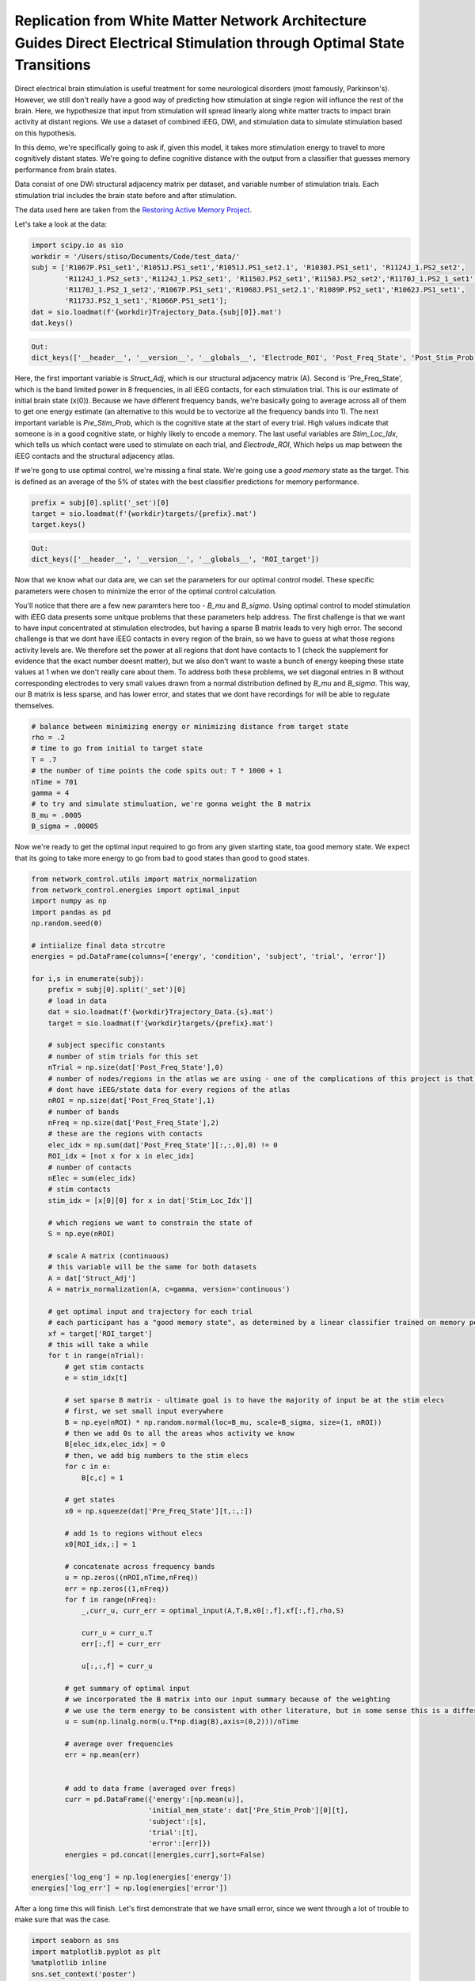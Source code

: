.. optimal_energy_ieeg_stim:

Replication from White Matter Network Architecture Guides Direct Electrical Stimulation through Optimal State Transitions
========================================================

Direct electrical brain stimulation is useful treatment for some neurological disorders (most famously, Parkinson's). However, 
we still don't really have a good way of predicting how stimulation at single region will influnce the rest of the brain. Here, 
we hypothesize that input from stimulation will spread linearly along white matter tracts to impact brain activity at distant regions. 
We use a dataset of combined iEEG, DWI, and stimulation data to simulate stimulation based on this hypothesis. 

In this demo, we're specifically going to ask if, given this model, it takes more stimulation energy to travel to more cognitively distant states.
We're going to define cognitive distance with the output from a classifier that guesses memory performance from brain states.

Data consist of one DWi structural adjacency matrix per dataset, and variable number of stimulation trials. Each stimulation trial includes the brain state before and after stimulation.

The data used here are taken from the
`Restoring Active Memory Project <http://memory.psych.upenn.edu/RAM>`_.

Let's take a look at the data:

.. code-block:: default

    import scipy.io as sio
    workdir = '/Users/stiso/Documents/Code/test_data/'
    subj = ['R1067P.PS1_set1','R1051J.PS1_set1','R1051J.PS1_set2.1', 'R1030J.PS1_set1', 'R1124J_1.PS2_set2',
            'R1124J_1.PS2_set3','R1124J_1.PS2_set1', 'R1150J.PS2_set1','R1150J.PS2_set2','R1170J_1.PS2_1_set1',
            'R1170J_1.PS2_1_set2','R1067P.PS1_set1','R1068J.PS1_set2.1','R1089P.PS2_set1','R1062J.PS1_set1',
            'R1173J.PS2_1_set1','R1066P.PS1_set1'];
    dat = sio.loadmat(f'{workdir}Trajectory_Data.{subj[0]}.mat')
    dat.keys()


.. code-block:: none

    Out:
    dict_keys(['__header__', '__version__', '__globals__', 'Electrode_ROI', 'Post_Freq_State', 'Post_Stim_Prob', 'Pre_Freq_State', 'Pre_Stim_Prob', 'Stim_Amp', 'Stim_Duration', 'Stim_Freq', 'Stim_Loc_Idx', 'Struct_Adj'])

Here, the first important variable is `Struct_Adj`, which is our structural adjacency matrix (A). Second is 'Pre_Freq_State', which is the band limited power in 8 frequencies, in all iEEG contacts, for each stimulation trial. This is our estimate of initial brain state (x(0)).
Because we have different frequency bands, we're basically going to average across all of them to get one energy estimate (an alternative to this would be to vectorize all the frequency bands into 1). 
The next important variable is `Pre_Stim_Prob`, which is the cognitive state at the start of every trial. High values indicate that 
someone is in a good cognitive state, or highly likely to encode a memory. The last useful variables are `Stim_Loc_Idx`, which tells us which contact were used to stimulate on each trial, and `Electrode_ROI`, 
Which helps us map between the iEEG contacts and the structural adjacency atlas.

If we're gong to use optimal control, we're missing a final state. We're going use a `good memory` state as the target. This is defined as
an average of the 5% of states with the best classifier predictions for memory performance. 

.. code-block:: default

    prefix = subj[0].split('_set')[0]
    target = sio.loadmat(f'{workdir}targets/{prefix}.mat')
    target.keys()


.. code-block:: none

    Out:
    dict_keys(['__header__', '__version__', '__globals__', 'ROI_target'])

Now that we know what our data are, we can set the parameters for our optimal control model. These specific parameters were chosen to minimize the
error of the optimal control calculation. 

You'll notice that there are a few new paramters here too - `B_mu` and `B_sigma`. Using optimal control to model stimulation with iEEG 
data presents some unitque problems that these parameters help address. The first challenge is that we want to have input concentrated at stimulation 
electrodes, but having a sparse B matrix leads to very high error. The second challenge is that we dont have iEEG contacts in every region of the brain, so we have to guess 
at what those regions activity levels are. We therefore set the power at all regions that dont have contacts to 1 (check the supplement for evidence that the exact number doesnt matter),
but we also don't want to waste a bunch of energy keeping these state values at 1 when we don't really care about them. To address both these
problems, we set diagonal entries in B without corresponding electrodes to very small values drawn from a normal distribution defined by `B_mu` and
`B_sigma`. This way, our B matrix is less sparse, and has lower error, and states that we dont have recordings for will be able to regulate themselves.

.. code-block:: default

    # balance between minimizing energy or minimizing distance from target state
    rho = .2  
    # time to go from initial to target state
    T = .7      
    # the number of time points the code spits out: T * 1000 + 1
    nTime = 701 
    gamma = 4
    # to try and simulate stimuluation, we're gonna weight the B matrix
    B_mu = .0005 
    B_sigma = .00005

Now we're ready to get the optimal input required to go from any given starting state, toa good memory state. We expect that its going to take more 
energy to go from bad to good states than good to good states.

.. code-block:: default

    from network_control.utils import matrix_normalization
    from network_control.energies import optimal_input
    import numpy as np
    import pandas as pd
    np.random.seed(0)

    # intiialize final data strcutre
    energies = pd.DataFrame(columns=['energy', 'condition', 'subject', 'trial', 'error'])

    for i,s in enumerate(subj):
        prefix = subj[0].split('_set')[0]
        # load in data
        dat = sio.loadmat(f'{workdir}Trajectory_Data.{s}.mat')
        target = sio.loadmat(f'{workdir}targets/{prefix}.mat')
        
        # subject specific constants
        # number of stim trials for this set
        nTrial = np.size(dat['Post_Freq_State'],0)
        # number of nodes/regions in the atlas we are using - one of the complications of this project is that we 
        # dont have iEEG/state data for every regions of the atlas
        nROI = np.size(dat['Post_Freq_State'],1) 
        # number of bands
        nFreq = np.size(dat['Post_Freq_State'],2)
        # these are the regions with contacts
        elec_idx = np.sum(dat['Post_Freq_State'][:,:,0],0) != 0 
        ROI_idx = [not x for x in elec_idx]
        # number of contacts
        nElec = sum(elec_idx)
        # stim contacts
        stim_idx = [x[0][0] for x in dat['Stim_Loc_Idx']]

        # which regions we want to constrain the state of
        S = np.eye(nROI)
        
        # scale A matrix (continuous)
        # this variable will be the same for both datasets
        A = dat['Struct_Adj'] 
        A = matrix_normalization(A, c=gamma, version='continuous')

        # get optimal input and trajectory for each trial
        # each participant has a "good memory state", as determined by a linear classifier trained on memory performance
        xf = target['ROI_target']
        # this will take a while
        for t in range(nTrial):
            # get stim contacts
            e = stim_idx[t]
            
            # set sparse B matrix - ultimate goal is to have the majority of input be at the stim elecs
            # first, we set small input everywhere
            B = np.eye(nROI) * np.random.normal(loc=B_mu, scale=B_sigma, size=(1, nROI)) 
            # then we add 0s to all the areas whos activity we know
            B[elec_idx,elec_idx] = 0 
            # then, we add big numbers to the stim elecs
            for c in e:
                B[c,c] = 1

            # get states
            x0 = np.squeeze(dat['Pre_Freq_State'][t,:,:])

            # add 1s to regions without elecs
            x0[ROI_idx,:] = 1

            # concatenate across frequency bands
            u = np.zeros((nROI,nTime,nFreq))
            err = np.zeros((1,nFreq))
            for f in range(nFreq):
                _,curr_u, curr_err = optimal_input(A,T,B,x0[:,f],xf[:,f],rho,S)

                curr_u = curr_u.T
                err[:,f] = curr_err

                u[:,:,f] = curr_u
            
            # get summary of optimal input
            # we incorporated the B matrix into our input summary because of the weighting
            # we use the term energy to be consistent with other literature, but in some sense this is a different summary statistic
            u = sum(np.linalg.norm(u.T*np.diag(B),axis=(0,2)))/nTime

            # average over frequencies
            err = np.mean(err)


            # add to data frame (averaged over freqs)
            curr = pd.DataFrame({'energy':[np.mean(u)],
                                'initial_mem_state': dat['Pre_Stim_Prob'][0][t],
                                'subject':[s],
                                'trial':[t],
                                'error':[err]})
            energies = pd.concat([energies,curr],sort=False)

    energies['log_eng'] = np.log(energies['energy']) 
    energies['log_err'] = np.log(energies['error'])   



After a long time this will finish. Let's first demonstrate that we have small error, since we went through a lot of trouble to make sure that was the case.

.. code-block:: default

    import seaborn as sns
    import matplotlib.pyplot as plt
    %matplotlib inline
    sns.set_context('poster')

    energies['log_eng'] = np.log(energies['energy']) 
    energies['log_err'] = np.log(energies['error']) 
    fig,ax = plt.subplots(1,1,figsize=(8,6))
    sns.histplot(energies, x='log_err', hue='subject', stat='probability', 
                ax=ax, palette='Blues_r', legend=False)


.. image:: ../example_figs/optim_error.png
   :align: center

All the different datasets are in different shades of blue. And we can see here that everyone has low error values. 
Now lets check our actual hypothesis.

.. code-block:: default

    sns.lmplot(data=energies, y='log_eng', x = 'initial_mem_state', hue = 'subject', palette='Blues_r',
          height=8, aspect=2, legend=False)
    plt.legend(bbox_to_anchor=(1.05, 1), loc=2, borderaxespad=0.)

.. image:: ../example_figs/optim_mem_state.png
   :align: center

This plot looks a little different from the one in the paper because we don't normalize the output. But as we can see, 
for most participants, transitions to good memory states require more energy when starting from a poorer memory state. 
In the paper, we show that the initial memory state explains more variane than the Euclidean distance between states as well.

